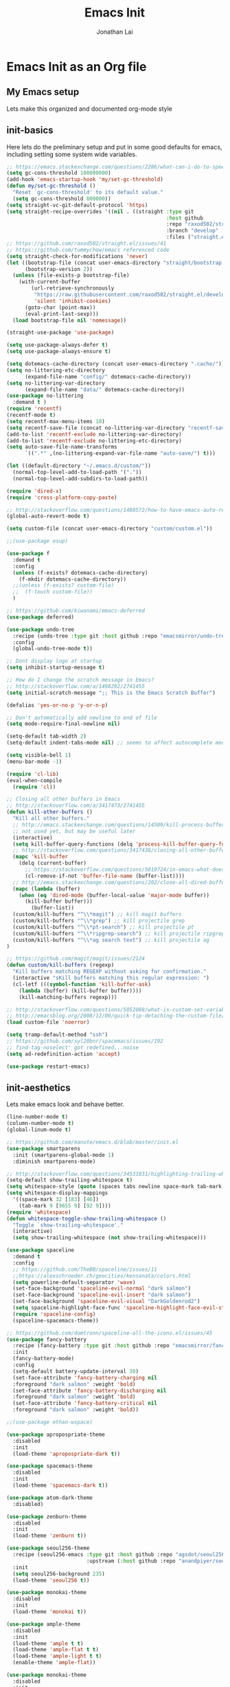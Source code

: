 #+TITLE: Emacs Init
#+AUTHOR: Jonathan Lai

* Emacs Init as an Org file

** My Emacs setup
Lets make this organized and documented org-mode style

** init-basics
Here lets do the preliminary setup and put in some good defaults for emacs, including setting some system wide variables.

#+BEGIN_SRC emacs-lisp
;; https://emacs.stackexchange.com/questions/2286/what-can-i-do-to-speed-up-my-start-up
(setq gc-cons-threshold 100000000)
(add-hook 'emacs-startup-hook 'my/set-gc-threshold)
(defun my/set-gc-threshold ()
  "Reset `gc-cons-threshold' to its default value."
  (setq gc-cons-threshold 800000))
(setq straight-vc-git-default-protocol 'https)
(setq straight-recipe-overrides '((nil . ((straight :type git
                                                    :host github
                                                    :repo "raxod502/straight.el"
                                                    :branch "develop"
                                                    :files ("straight.el"))))))
;; https://github.com/raxod502/straight.el/issues/41
;; https://github.com/tummychow/emacs referenced code
(setq straight-check-for-modifications 'never)
(let ((bootstrap-file (concat user-emacs-directory "straight/bootstrap.el"))
      (bootstrap-version 2))
  (unless (file-exists-p bootstrap-file)
    (with-current-buffer
        (url-retrieve-synchronously
         "https://raw.githubusercontent.com/raxod502/straight.el/develop/install.el"
         'silent 'inhibit-cookies)
      (goto-char (point-max))
      (eval-print-last-sexp)))
  (load bootstrap-file nil 'nomessage))

(straight-use-package 'use-package)

(setq use-package-always-defer t)
(setq use-package-always-ensure t)

(setq dotemacs-cache-directory (concat user-emacs-directory ".cache/"))
(setq no-littering-etc-directory
      (expand-file-name "config/" dotemacs-cache-directory))
(setq no-littering-var-directory
      (expand-file-name "data/" dotemacs-cache-directory))
(use-package no-littering
  :demand t )
(require 'recentf)
(recentf-mode t)
(setq recentf-max-menu-items 10)
(setq recentf-save-file (concat no-littering-var-directory "recentf-save.el"))
(add-to-list 'recentf-exclude no-littering-var-directory)
(add-to-list 'recentf-exclude no-littering-etc-directory)
(setq auto-save-file-name-transforms
      `((".*" ,(no-littering-expand-var-file-name "auto-save/") t)))

(let ((default-directory "~/.emacs.d/custom/"))
  (normal-top-level-add-to-load-path '("."))
  (normal-top-level-add-subdirs-to-load-path))

(require 'dired-x)
(require 'cross-platform-copy-paste)

;; http://stackoverflow.com/questions/1480572/how-to-have-emacs-auto-refresh-all-buffers-when-files-have-changed-on-disk
(global-auto-revert-mode t)

(setq custom-file (concat user-emacs-directory "custom/custom.el"))

;;(use-package esup)

(use-package f
  :demand t
  :config
  (unless (f-exists? dotemacs-cache-directory)
    (f-mkdir dotemacs-cache-directory))
  ;;(unless (f-exists? custom-file)
  ;;  (f-touch custom-file))
  )

;; https://github.com/kiwanami/emacs-deferred
(use-package deferred)

(use-package undo-tree
  :recipe (undo-tree :type git :host github :repo "emacsmirror/undo-tree")
  :config
  (global-undo-tree-mode t))

;; Dont display logo at startup
(setq inhibit-startup-message t)

;; How do I change the scratch message in Emacs?
;; http://stackoverflow.com/a/1498292/2741455
(setq initial-scratch-message ";; This is the Emacs Scratch Buffer")

(defalias 'yes-or-no-p 'y-or-n-p)

;; Don't automatically add newline to end of file
(setq mode-require-final-newline nil)

(setq-default tab-width 2)
(setq-default indent-tabs-mode nil) ;; seems to affect autocomplete modes

(setq visible-bell 1)
(menu-bar-mode -1)

(require 'cl-lib)
(eval-when-compile
  (require 'cl))

;; Closing all other buffers in Emacs
;; http://stackoverflow.com/a/3417473/2741455
(defun kill-other-buffers ()
  "Kill all other buffers."
  ;; http://emacs.stackexchange.com/questions/14509/kill-process-buffer-without-confirmation
  ;; not used yet, but may be useful later
  (interactive)
  (setq kill-buffer-query-functions (delq 'process-kill-buffer-query-function kill-buffer-query-functions))
  ;; http://stackoverflow.com/questions/3417438/closing-all-other-buffers-in-emacs
  (mapc 'kill-buffer
    (delq (current-buffer)
      ;; https://stackoverflow.com/questions/5019724/in-emacs-what-does-this-error-mean-warning-cl-package-required-at-runtime
      (cl-remove-if-not 'buffer-file-name (buffer-list))))
  ;; http://emacs.stackexchange.com/questions/202/close-all-dired-buffers
  (mapc (lambda (buffer)
    (when (eq 'dired-mode (buffer-local-value 'major-mode buffer))
      (kill-buffer buffer)))
        (buffer-list))
  (custom/kill-buffers "^\\*magit") ;; kill magit buffers
  (custom/kill-buffers "^\\*grep") ;; kill projectile grep
  (custom/kill-buffers "^\\*pt-search") ;; kill projectile pt
  (custom/kill-buffers "^\\*ripgrep-search") ;; kill projectile ripgrep
  (custom/kill-buffers "^\\*ag search text") ;; kill projectile ag
)

;; https://github.com/magit/magit/issues/2124
(defun custom/kill-buffers (regexp)
  "Kill buffers matching REGEXP without asking for confirmation."
  (interactive "sKill buffers matching this regular expression: ")
  (cl-letf (((symbol-function 'kill-buffer-ask)
    (lambda (buffer) (kill-buffer buffer))))
    (kill-matching-buffers regexp)))

;; http://stackoverflow.com/questions/5052088/what-is-custom-set-variables-and-faces-in-my-emacs
;; http://emacsblog.org/2008/12/06/quick-tip-detaching-the-custom-file/
(load custom-file 'noerror)

(setq tramp-default-method "ssh")
;; https://github.com/syl20bnr/spacemacs/issues/192
;; find-tag-noselect' got redefined...noise
(setq ad-redefinition-action 'accept)

(use-package restart-emacs)

#+END_SRC

** init-aesthetics
Lets make emacs look and behave better.

#+BEGIN_SRC emacs-lisp
(line-number-mode t)
(column-number-mode t)
(global-linum-mode t)

;; https://github.com/manute/emacs.d/blob/master/init.el
(use-package smartparens
  :init (smartparens-global-mode 1)
  :diminish smartparens-mode)

;; http://stackoverflow.com/questions/34531831/highlighting-trailing-whitespace-in-emacs-without-changing-character
(setq-default show-trailing-whitespace t)
(setq whitespace-style (quote (spaces tabs newline space-mark tab-mark newline-mark)))
(setq whitespace-display-mappings
  '((space-mark 32 [183] [46])
    (tab-mark 9 [9655 9] [92 9])))
(require 'whitespace)
(defun whitespace-toggle-show-trailing-whitespace ()
  "Toggle `show-trailing-whitespace'."
  (interactive)
  (setq show-trailing-whitespace (not show-trailing-whitespace)))

(use-package spaceline
  :demand t
  :config
  ;; https://github.com/TheBB/spaceline/issues/11
  ;;https://alexschroeder.ch/geocities/kensanata/colors.html
  (setq powerline-default-separator 'wave)
  (set-face-background 'spaceline-evil-normal "dark salmon")
  (set-face-background 'spaceline-evil-insert "dark salmon")
  (set-face-background 'spaceline-evil-visual "DarkGoldenrod2")
  (setq spaceline-highlight-face-func 'spaceline-highlight-face-evil-state)
  (require 'spaceline-config)
  (spaceline-spacemacs-theme))

;; https://github.com/domtronn/spaceline-all-the-icons.el/issues/45
(use-package fancy-battery
  :recipe (fancy-battery :type git :host github :repo "emacsmirror/fancy-battery")
  :init
  (fancy-battery-mode)
  :config
  (setq-default battery-update-interval 30)
  (set-face-attribute 'fancy-battery-charging nil
  :foreground "dark salmon" :weight 'bold)
  (set-face-attribute 'fancy-battery-discharging nil
  :foreground "dark salmon" :weight 'bold)
  (set-face-attribute 'fancy-battery-critical nil
  :foreground "dark salmon" :weight 'bold))

;;(use-package ethan-wspace)

(use-package apropospriate-theme
  :disabled
  :init
  (load-theme 'apropospriate-dark t))

(use-package spacemacs-theme
  :disabled
  :init
  (load-theme 'spacemacs-dark t))

(use-package atom-dark-theme
  :disabled)

(use-package zenburn-theme
  :disabled
  :init
  (load-theme 'zenburn t))

(use-package seoul256-theme
  :recipe (seoul256-emacs :type git :host github :repo "agsdot/seoul256-emacs"
                          :upstream (:host github :repo "anandpiyer/seoul256-emacs"))
  :init
  (setq seoul256-background 235)
  (load-theme 'seoul256 t))

(use-package monokai-theme
  :disabled
  :init
  (load-theme 'monokai t))

(use-package ample-theme
  :disabled
  :init
  (load-theme 'ample t t)
  (load-theme 'ample-flat t t)
  (load-theme 'ample-light t t)
  (enable-theme 'ample-flat))

(use-package monokai-theme
  :disabled
  :init
   (load-theme 'monokai t))

(use-package base16
  :disabled
  :init
  (load-theme 'base16-eighties t))

#+END_SRC

** init-navigation
Gotta navigate around emacs more efficiently, and this is how.

#+BEGIN_SRC emacs-lisp
(use-package general
  :demand t
  :config
  ;; https://github.com/auwsmit/emacsconfig/blob/03236e22b1a2b16b2423ead503591a4302b8f7bd/
  ;; config.org#compatibility-with-other-modes
  (general-define-key
   :keymaps 'ivy-minibuffer-map
   "C-j" 'ivy-next-line
   "C-k" 'ivy-previous-line
   "C-n" 'ivy-next-history-element
   "C-p" 'ivy-previous-history-element
   "<C-return>" 'ivy-immediate-done
   "C-l" 'ivy-immediate-done
   "C-w" 'ivy-backward-kill-word)

  (general-define-key
    :states '(normal motion emacs)
    :prefix ","
    "/"  'evilnc-comment-or-uncomment-lines
    "f"  'my-search-util
    "nd" 'dired-sidebar-toggle-sidebar
    "nf" 'neotree-find
    "nt" 'neotree-toggle)

  (general-define-key
    :states '(normal motion emacs)
    :prefix "<SPC>"
    "aj"     'ace-jump-mode
    "av"     'avy-goto-char
    "b"      'ivy-switch-buffer
    "e"      'eval-region
    "fs"     'evil-write
    "j"      'prettier
    "l"      'linum-relative-toggle
    "k"      'kill-other-buffers
    "pp"     'projectile-find-file
    "pf"     'counsel-fzf
    "r"      'counsel-recentf

    "qa"     'evil-quit-all
    "qs"     'evil-save-and-close
    "qq"     'evil-quit

    "wa"     'evil-write-all
    "ww"     'evil-write
    "wq"     'evil-save-and-close

    "<down>" 'drag-stuff-down
    "<up>"   'drag-stuff-up
    "TAB"    'org-cycle
    ";"      'counsel-M-x
    "/"      'evilnc-comment-or-uncomment-lines
    ))

;; http://emacs.stackexchange.com/questions/17710/use-package-with-config-to-set-variables
(use-package smex :demand t)

(use-package swiper)
(use-package counsel)
(use-package ivy
  :config
  (ivy-mode 1)
  ;; https://github.com/abo-abo/swiper/issues/164
  (define-key
    ivy-switch-buffer-map
    (kbd "C-e")
    (lambda ()
      (interactive)
      (ivy-set-action 'kill-buffer)
      (ivy-done)))
  (global-set-key (kbd "M-x") 'counsel-M-x) ;; when in Emacs keybindings
  (setq ivy-height 14) ;; number of result lines to display
  ;; (setq ivy-initial-inputs-alist nil) ;; no regexp by default
  (setq ivy-re-builders-alist
    '((t . ivy--regex-fuzzy))))

;; https://github.com/krobertson/emacs.d/blob/master/packages.el
(use-package projectile
  :config
  (projectile-mode 1)
  ;;https://github.com/lunaryorn/.emacs.d/blob/master/init.el
  ;;(validate-setq projectile-completion-system 'ivy
  ;;  projectile-find-dir-includes-top-level t)
  (setq projectile-completion-system 'ivy)
  :init
  (setq projectile-require-project-root nil))

(use-package fzf)

(use-package counsel-projectile
  :config
  (counsel-projectile-on))

(use-package dired-sidebar)
(use-package dired-subtree
  :config
  (setq dired-subtree-line-prefix "_ ")
  (setq dired-subtree-use-backgrounds nil))
(use-package ace-window)

(use-package neotree
  :demand t
  :config
  (setq-default neo-show-hidden-files t)
  ;; from https://github.com/kaushalmodi/.emacs.d/blob/master/setup-files/setup-neotree.el
  (setq neo-theme 'nerd) ; 'classic, 'nerd, 'ascii, 'arrow
  (setq neo-vc-integration '(face char))
  ;; Patch to fix vc integration
  (defun neo-vc-for-node (node)
    (let* ((backend (vc-backend node))
           (vc-state (when backend (vc-state node backend))))
      ;; (message "%s %s %s" node backend vc-state)
      (cons (cdr (assoc vc-state neo-vc-state-char-alist))
            (cl-case vc-state
              (up-to-date       neo-vc-up-to-date-face)
              (edited           neo-vc-edited-face)
              (needs-update     neo-vc-needs-update-face)
              (needs-merge      neo-vc-needs-merge-face)
              (unlocked-changes neo-vc-unlocked-changes-face)
              (added            neo-vc-added-face)
              (removed          neo-vc-removed-face)
              (conflict         neo-vc-conflict-face)
              (missing          neo-vc-missing-face)
              (ignored          neo-vc-ignored-face)
              (unregistered     neo-vc-unregistered-face)
              (user             neo-vc-user-face)
              (t                neo-vc-default-face)))))
  ;; from https://github.com/kaushalmodi/.emacs.d/blob/master/setup-files/setup-neotree.el

  ;; from https://github.com/andrewmcveigh/emacs.d
  ;; get keybindings to work better in neotree with evil
  (defun neotree-copy-file ()
    (interactive)
    (let* ((current-path (neo-buffer--get-filename-current-line))
           (msg (format "Copy [%s] to: "
                        (neo-path--file-short-name current-path)))
           (to-path (read-file-name msg (file-name-directory current-path))))
      (dired-copy-file current-path to-path t))
    (neo-buffer--refresh t))
  )

;;(use-package dashboard
;;  :demand t
;;  :config
;;  (setq show-trailing-whitespace nil)
;;  (dashboard-setup-startup-hook)
;;  (setq dashboard-items '((recents  . 15)
;;                          (projects . 5))))

(use-package ace-jump-mode)
(use-package avy)

(require 'saveplace)
(setq-default save-place t)
(setq save-place-forget-unreadable-files nil)
;; Try to make emacsclient play nice with saveplace
;; http://www.emacswiki.org/emacs/EmacsClient#toc35
(setq server-visit-hook (quote (save-place-find-file-hook)))
#+END_SRC

** init-evil
Lets add the awesome vim/modal editing keybindings. So much more fluid to edit with than emacs own.

#+BEGIN_SRC emacs-lisp
(use-package goto-chg)
;; evil mode setup ;;
(setq evil-want-C-w-in-emacs-state t)
(setq evil-default-cursor t)
(use-package evil
  :demand t
  :config
  (evil-mode 1)
  ;; https://stackoverflow.com/questions/14302171/ctrl-u-in-emacs-when-using-evil-key-bindings
  (define-key evil-normal-state-map (kbd "C-u") 'evil-scroll-up)
  (define-key evil-visual-state-map (kbd "C-u") 'evil-scroll-up)
  (define-key evil-normal-state-map ";" 'evil-ex)
  (define-key evil-normal-state-map ":" 'counsel-M-x)

  ;; for use in counsel-M-x / smex
  (defalias 'w 'evil-write)
  (defalias 'wq 'evil-save-and-close)
  (defalias 'wq! 'evil-save-and-close)
  (defalias 'q 'evil-quit)
  (defalias 'q! 'evil-quit)
  (defalias 'gst 'magit-status)
  (defalias 'st 'magit-status)

  ;;(evil-set-initial-state 'magit-status-mode 'emacs)
  ;;(evil-set-initial-state 'magit-log-edit-mode 'emacs)
  ;;(evil-set-initial-state 'dashboard-mode 'emacs)

  (define-key evil-normal-state-map (kbd "C-<down>") 'drag-stuff-down)
  (define-key evil-normal-state-map (kbd "C-<up>") 'drag-stuff-up)

  (define-key evil-motion-state-map "j" 'evil-next-visual-line)
  (define-key evil-motion-state-map "k" 'evil-previous-visual-line)

  ;; https://stackoverflow.com/questions/20882935/how-to-move-between-visual-lines-and-move-past-newline-in-evil-mode
  ;; Make horizontal movement cross lines
  (setq-default evil-cross-lines t)

  (define-key evil-normal-state-map (kbd "C-w ]") 'evil-window-rotate-downwards)
  (define-key evil-normal-state-map (kbd "C-w [") 'evil-window-rotate-upwards)

  (define-key evil-normal-state-map (kbd "C-h")   'evil-window-left)
  (define-key evil-normal-state-map (kbd "C-j")   'evil-window-down)
  (define-key evil-normal-state-map (kbd "C-k")   'evil-window-up)
  (define-key evil-normal-state-map (kbd "C-l")   'evil-window-right)

  (evil-ex-define-cmd "Q"  'evil-quit)
  (evil-ex-define-cmd "Qa" 'evil-quit-all)
  (evil-ex-define-cmd "QA" 'evil-quit-all)

  ;; setup extra keybindings ;;
  ;; Bind DEL and = keys to scrolling up and down
  ;; https://stackoverflow.com/questions/8483182/evil-mode-best-practice
  (define-key evil-normal-state-map (kbd "DEL") (lambda ()
    (interactive)
    (previous-line 10)
    (evil-scroll-line-up 10)))

  (define-key evil-normal-state-map (kbd "=") (lambda ()
    (interactive)
    (next-line 10)
    (evil-scroll-line-down 10)))

  (define-minor-mode neotree-evil
    "Use NERDTree bindings on neotree."
    :lighter " NT"
    :keymap (progn
              (evil-make-overriding-map neotree-mode-map 'normal t)
              (evil-define-key 'normal neotree-mode-map
                "C" 'neotree-change-root
                "U" 'neotree-select-up-node
                "r" 'neotree-refresh
                "o" 'neotree-enter
                (kbd "<return>") 'neotree-enter
                "i" 'neotree-enter-horizontal-split
                "s" 'neotree-enter-vertical-split
                "n" 'evil-search-next
                "N" 'evil-search-previous
                "ma" 'neotree-create-node
                "mc" 'neotree-copy-file
                "md" 'neotree-delete-node
                "mm" 'neotree-rename-node
                "gg" 'evil-goto-first-line)
              neotree-mode-map)))
;;(use-package evil-collection
;;  :recipe (evil-collection :type git :host github :repo "jojojames/evil-collection")
;;  ;;:ensure nil
;;  ;;:after evil
;;  :config
;;  (evil-collection-init))

(use-package evil-escape
  :config
  (evil-escape-mode)
  (setq-default evil-escape-key-sequence "kj"))

(use-package evil-matchit
  :config
  (global-evil-matchit-mode 1))

(use-package evil-surround
  :config
  (global-evil-surround-mode 1))

(use-package evil-visualstar
  :config
  (global-evil-visualstar-mode))

(use-package evil-numbers
  :config
  (define-key evil-normal-state-map (kbd "C-<right>") 'evil-numbers/inc-at-pt)
  (define-key evil-normal-state-map (kbd "C-<left>") 'evil-numbers/dec-at-pt))

;; https://github.com/skeeto/.emacs.d/blob/master/init.el
(use-package evil-smartparens
  :init
  (add-hook 'smartparens-enabled-hook #'evil-smartparens-mode))

(use-package evil-expat
  :recipe (evil-expat :type git :host github :repo "edkolev/evil-expat")
  :defer 1)

#+END_SRC

** init-coding
Here we're going to make emacs a great coding environment.

#+BEGIN_SRC emacs-lisp
;; enable seeing of git diffs
;; got git-gutter working properly with use-package
;; https://github.com/hlissner/emacs.d/blob/master/init/init-git.el
(use-package git-gutter
  :demand t
  :diminish git-gutter-mode
  :config
  (global-git-gutter-mode 1))

(use-package git-timemachine)

(use-package magit
  :config
  ;; http://whattheemacsd.com/setup-magit.el-01.html
  ;; http://www.lunaryorn.com/posts/fullscreen-magit-status.html
  (magit-auto-revert-mode 0) ;; magit auto revert mode seemed to take some time on startup
  (defadvice magit-status (around magit-fullscreen activate)
    (window-configuration-to-register :magit-fullscreen)
    ad-do-it
    (delete-other-windows))
  (defun magit-quit-session ()
    "Restores the previous window configuration and kills the magit buffer"
    (interactive)
    (kill-buffer)
    (jump-to-register :magit-fullscreen)))
(use-package magit-rockstar)
(use-package evil-magit
  :after magit
  ;; http://cachestocaches.com/2016/12/vim-within-emacs-anecdotal-guide/
  ;; https://github.com/gjstein/emacs.d/blob/cb126260d30246dc832d6e456b06676f517b35b0/config/init-40-coding-gen.el#L90-L111
  :config
  ;; Default commit editor opening in insert mode
  (add-hook 'with-editor-mode-hook 'evil-insert-state)
  ;; (evil-define-key 'normal with-editor-mode-map
  ;;   (kbd "RET") 'with-editor-finish
  ;;   [escape] 'with-editor-cancel)
  ;; (evil-define-key 'normal git-rebase-mode-map
  ;;   "l" 'git-rebase-show-commit)
  )

(use-package evil-nerd-commenter
  :commands (evilnc-comment-or-uncomment-lines)
  :config
  (evilnc-default-hotkeys))

(use-package editorconfig
  :config
  (editorconfig-mode 1))

(use-package php-mode
  :config
  (add-to-list 'auto-mode-alist '("\\.php?\\'" . php-mode))
  ;; for drupal file editing
  (add-to-list 'auto-mode-alist '("\\.inc?\\'" . php-mode))
  (add-to-list 'auto-mode-alist '("\\.module?\\'" . php-mode)))

(use-package web-mode
  :config
  ;; (add-to-list 'auto-mode-alist '("\\.jsx?\\'" . web-mode))
  (add-to-list 'auto-mode-alist '("\\.html?\\'" . web-mode))
  (add-to-list 'auto-mode-alist '("\\.gsp?\\'" . web-mode)))

;; https://github.com/yasuyk/web-beautify
;; js-beautify installed by typing: npm -g install js-beautify
;; beautify js AND html AND css
(when (executable-find "js-beautify")
  (use-package web-beautify))

;; https://github.com/redguardtoo/emacs.d/blob/master/lisp/init-javascript.el
;; this setup seems to make *.js files always load in js2-mode, previous way had some issues
(use-package js2-mode)
(setq auto-mode-alist (cons '("\\.js?\\'" . js2-mode) auto-mode-alist))
(setq auto-mode-alist (cons '("\\.jsx?\\'" . js2-mode) auto-mode-alist))
(setq auto-mode-alist (cons '("\\.json?\\'" . js2-mode) auto-mode-alist))

;;http://stackoverflow.com/questions/28017629/how-do-i-set-indent-to-2-spaces-in-js2-mode
(add-hook 'js2-mode-hook
  (lambda () (setq js2-basic-offset 2)))

;; prettier installed by typing: npm -g install prettier
(when (executable-find "prettier")
  (use-package prettier-js)
  (setq prettier-js-width-mode nil)
  (setq prettier-js-args '("--single-quote" "--bracket-spacing"))
  (add-hook 'js-mode-hook 'prettier-js-mode)
  (add-hook 'js2-mode-hook 'prettier-js-mode)
  ;; https://superuser.com/questions/684352/add-keybinding-to-js-mode-javascript-mode-in-emacs
  ;; js-mode loads js.el file, so eval-after-load 'js to bind to js-mode-map
  (eval-after-load 'js
    '(define-key js-mode-map (kbd "C-c j") 'prettier-js))
  (eval-after-load 'js2-mode
    '(define-key js2-mode-map (kbd "C-c j") 'prettier-js)))

(use-package pug-mode
  :config
  (add-to-list 'auto-mode-alist '("\\.jade?\\'" . pug-mode))
  (add-to-list 'auto-mode-alist '("\\.pug?\\'" . pug-mode)))

;; https://github.com/jcf/emacs.d/blob/master/init-languages.org
(require 'css-mode)
(setq css-indent-offset 2)

(use-package rainbow-mode
  :init
  (dolist (hook '(css-mode-hook html-mode-hook))
    (add-hook hook 'rainbow-mode)))

(use-package groovy-mode
  :config
  (autoload 'groovy-mode "groovy-mode" "Major mode for editing Groovy code." t)
  (add-to-list 'auto-mode-alist '("\.groovy$" . groovy-mode))
  (add-to-list 'auto-mode-alist '("\.gradle$" . groovy-mode))
  (add-to-list 'interpreter-mode-alist '("groovy" . groovy-mode)))

(use-package go-mode
  :config
  (autoload 'go-mode "go-mode" "Major mode for editing Go code." t)
  (add-to-list 'auto-mode-alist '("\\.go?\\'" . go-mode)))

(use-package lua-mode
  :config
  (add-to-list 'auto-mode-alist '("\\.lua?\\'" . lua-mode)))

(use-package vimrc-mode
  :config
  (add-to-list 'auto-mode-alist '(".vim\\(rc\\)?$" . vimrc-mode)))

(use-package drag-stuff
  :config
  (drag-stuff-global-mode t))

;; http://stackoverflow.com/a/15310340/2741455
;; How to set defcustom variable
(use-package linum-relative
  :config
  (setq linum-relative-format "%3s ")
  (setq linum-relative-current-symbol ""))

(use-package ripgrep)            ;; https://github.com/nlamirault/ripgrep.el
(use-package projectile-ripgrep) ;; https://github.com/nlamirault/ripgrep.el
(use-package pt)                 ;; https://github.com/bling/pt.el
(use-package ag)                 ;; https://github.com/Wilfred/ag.el
;;(use-package rg)                 ;; https://github.com/dajva/rg.el

(cond ((executable-find "rg")
        (defalias 'my-search-util 'projectile-ripgrep))  ;; Have heard good things about this Rust based search utility
      ((executable-find "pt")
        (defalias 'my-search-util 'projectile-pt))  ;; seems pretty fast (faster than ag? maybe...dunno), but it's written in Go!
      ((executable-find "ag")
        (defalias 'my-search-util 'projectile-ag))  ;; on the website, it said faster than ack
      ((executable-find "grep")
        (defalias 'my-search-util 'projectile-grep)))

;; https://www.reddit.com/r/emacs/comments/6ddr7p/snippet_search_cheatsh_using_ivy/
(defun ejmr-search-cheat-sh ()
  "Search `http://cheat.sh/' for help on commands and code."
  (interactive)
  (ivy-read "Command or Topic: "
      (process-lines "curl" "--silent" "http://cheat.sh/:list?T&q")
      :require-match t
      :sort t
      :history 'ejmr-search-cheat-sh
      :action (lambda (input)
        (browse-url (concat "http://cheat.sh/" input "?T&q")))
      :caller 'ejmr-search-cheat-sh))
#+END_SRC
** init-last-minute-touches
Here are some last minute touches.
#+BEGIN_SRC emacs-lisp

#+END_SRC
